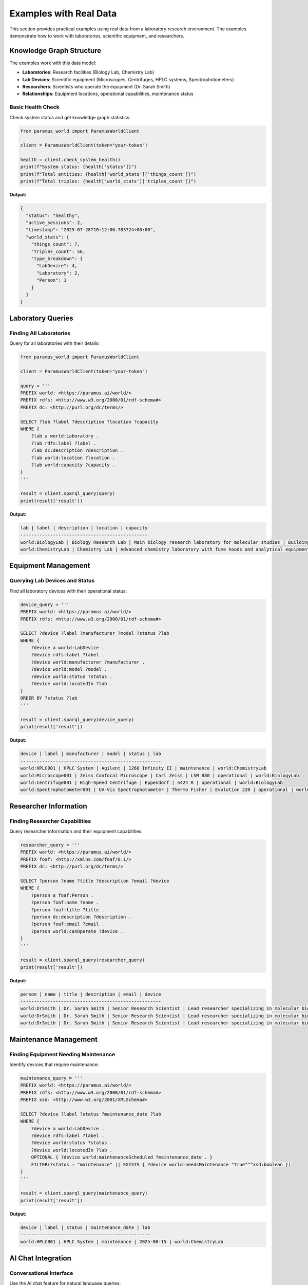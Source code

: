 Examples with Real Data
=======================

This section provides practical examples using real data from a laboratory research environment. The examples demonstrate how to work with laboratories, scientific equipment, and researchers.

Knowledge Graph Structure
-------------------------

The examples work with this data model:

- **Laboratories**: Research facilities (Biology Lab, Chemistry Lab)
- **Lab Devices**: Scientific equipment (Microscopes, Centrifuges, HPLC systems, Spectrophotometers)
- **Researchers**: Scientists who operate the equipment (Dr. Sarah Smith)
- **Relationships**: Equipment locations, operational capabilities, maintenance status

Basic Health Check
~~~~~~~~~~~~~~~~~~

Check system status and get knowledge graph statistics:

.. code-block:: python

   from paramus_world import ParamusWorldClient

   client = ParamusWorldClient(token="your-token")
   
   health = client.check_system_health()
   print(f"System status: {health['status']}")
   print(f"Total entities: {health['world_stats']['things_count']}")
   print(f"Total triples: {health['world_stats']['triples_count']}")

**Output:**

.. code-block:: json

   {
     "status": "healthy",
     "active_sessions": 2,
     "timestamp": "2025-07-28T10:12:06.783724+00:00",
     "world_stats": {
       "things_count": 7,
       "triples_count": 56,
       "type_breakdown": {
         "LabDevice": 4,
         "Laboratory": 2,
         "Person": 1
       }
     }
   }

Laboratory Queries
------------------

Finding All Laboratories
~~~~~~~~~~~~~~~~~~~~~~~~~

Query for all laboratories with their details:

.. code-block:: python

   from paramus_world import ParamusWorldClient

   client = ParamusWorldClient(token="your-token")
   
   query = '''
   PREFIX world: <https://paramus.ai/world/>
   PREFIX rdfs: <http://www.w3.org/2000/01/rdf-schema#>
   PREFIX dc: <http://purl.org/dc/terms/>
   
   SELECT ?lab ?label ?description ?location ?capacity
   WHERE {
       ?lab a world:Laboratory .
       ?lab rdfs:label ?label .
       ?lab dc:description ?description .
       ?lab world:location ?location .
       ?lab world:capacity ?capacity .
   }
   '''
   
   result = client.sparql_query(query)
   print(result['result'])

**Output:**

.. code-block:: text

   lab | label | description | location | capacity
   -----------------------------------------------
   world:BiologyLab | Biology Research Lab | Main biology research laboratory for molecular studies | Building A, Floor 3 | 15
   world:ChemistryLab | Chemistry Lab | Advanced chemistry laboratory with fume hoods and analytical equipment | Building B, Floor 2 | 20

Equipment Management
--------------------

Querying Lab Devices and Status
~~~~~~~~~~~~~~~~~~~~~~~~~~~~~~~

Find all laboratory devices with their operational status:

.. code-block:: python

   device_query = '''
   PREFIX world: <https://paramus.ai/world/>
   PREFIX rdfs: <http://www.w3.org/2000/01/rdf-schema#>
   
   SELECT ?device ?label ?manufacturer ?model ?status ?lab
   WHERE {
       ?device a world:LabDevice .
       ?device rdfs:label ?label .
       ?device world:manufacturer ?manufacturer .
       ?device world:model ?model .
       ?device world:status ?status .
       ?device world:locatedIn ?lab .
   }
   ORDER BY ?status ?lab
   '''
   
   result = client.sparql_query(device_query)
   print(result['result'])

**Output:**

.. code-block:: text

   device | label | manufacturer | model | status | lab
   ----------------------------------------------------
   world:HPLC001 | HPLC System | Agilent | 1260 Infinity II | maintenance | world:ChemistryLab
   world:Microscope001 | Zeiss Confocal Microscope | Carl Zeiss | LSM 880 | operational | world:BiologyLab
   world:Centrifuge001 | High-Speed Centrifuge | Eppendorf | 5424 R | operational | world:BiologyLab
   world:Spectrophotometer001 | UV-Vis Spectrophotometer | Thermo Fisher | Evolution 220 | operational | world:ChemistryLab

Researcher Information
----------------------

Finding Researcher Capabilities
~~~~~~~~~~~~~~~~~~~~~~~~~~~~~~~

Query researcher information and their equipment capabilities:

.. code-block:: python

   researcher_query = '''
   PREFIX world: <https://paramus.ai/world/>
   PREFIX foaf: <http://xmlns.com/foaf/0.1/>
   PREFIX dc: <http://purl.org/dc/terms/>
   
   SELECT ?person ?name ?title ?description ?email ?device
   WHERE {
       ?person a foaf:Person .
       ?person foaf:name ?name .
       ?person foaf:title ?title .
       ?person dc:description ?description .
       ?person foaf:email ?email .
       ?person world:canOperate ?device .
   }
   '''
   
   result = client.sparql_query(researcher_query)
   print(result['result'])

**Output:**

.. code-block:: text

   person | name | title | description | email | device
   ----------------------------------------------------
   world:DrSmith | Dr. Sarah Smith | Senior Research Scientist | Lead researcher specializing in molecular biology and biochemistry | s.smith@research.org | world:Microscope001
   world:DrSmith | Dr. Sarah Smith | Senior Research Scientist | Lead researcher specializing in molecular biology and biochemistry | s.smith@research.org | world:Centrifuge001
   world:DrSmith | Dr. Sarah Smith | Senior Research Scientist | Lead researcher specializing in molecular biology and biochemistry | s.smith@research.org | world:Spectrophotometer001

Maintenance Management
----------------------

Finding Equipment Needing Maintenance
~~~~~~~~~~~~~~~~~~~~~~~~~~~~~~~~~~~~~

Identify devices that require maintenance:

.. code-block:: python

   maintenance_query = '''
   PREFIX world: <https://paramus.ai/world/>
   PREFIX rdfs: <http://www.w3.org/2000/01/rdf-schema#>
   PREFIX xsd: <http://www.w3.org/2001/XMLSchema#>
   
   SELECT ?device ?label ?status ?maintenance_date ?lab
   WHERE {
       ?device a world:LabDevice .
       ?device rdfs:label ?label .
       ?device world:status ?status .
       ?device world:locatedIn ?lab .
       OPTIONAL { ?device world:maintenanceScheduled ?maintenance_date . }
       FILTER(?status = "maintenance" || EXISTS { ?device world:needsMaintenance "true"^^xsd:boolean })
   }
   '''
   
   result = client.sparql_query(maintenance_query)
   print(result['result'])

**Output:**

.. code-block:: text

   device | label | status | maintenance_date | lab
   ------------------------------------------------
   world:HPLC001 | HPLC System | maintenance | 2025-08-15 | world:ChemistryLab

AI Chat Integration
-------------------

Conversational Interface
~~~~~~~~~~~~~~~~~~~~~~~~

Use the AI chat feature for natural language queries:

.. code-block:: python

   # Basic greeting
   response = client.submit_chat("Hello, Paramus World! How are you today?")
   print(f"AI: {response['response']}")
   
   # Query about equipment with context
   response = client.submit_chat(
       message="What laboratory equipment is available and what's its current status?",
       context={"source": "equipment_query", "user": "researcher"}
   )
   print(f"AI: {response['response']}")

**Output:**

.. code-block:: json

   {
     "response": "Hello! I'm here to assist you with the World knowledge graph. How can I help you today?"
   }

Data Updates
------------

Adding New Equipment
~~~~~~~~~~~~~~~~~~~~

Insert new laboratory equipment into the knowledge graph:

.. code-block:: python

   update = '''
   PREFIX world: <https://paramus.ai/world/>
   PREFIX rdfs: <http://www.w3.org/2000/01/rdf-schema#>
   PREFIX dc: <http://purl.org/dc/terms/>
   
   INSERT DATA {
       world:NewMicroscope001 a world:LabDevice ;
           rdfs:label "Advanced Electron Microscope" ;
           dc:description "High-resolution electron microscope for nanoscale imaging" ;
           world:locatedIn world:BiologyLab ;
           world:manufacturer "JEOL" ;
           world:model "JEM-1400Plus" ;
           world:status "operational" .
           
       world:BiologyLab world:hasDevice world:NewMicroscope001 .
   }
   '''
   
   result = client.sparql_update(update)
   print(result)

**Output:**

.. code-block:: json

   {
     "message": "Update functionality to be implemented",
     "success": true
   }

Complete Laboratory Dashboard
-----------------------------

A comprehensive example combining multiple operations:

.. code-block:: python

   from paramus_world import ParamusWorldClient
   import json

   def laboratory_dashboard():
       """Complete laboratory management dashboard"""
       client = ParamusWorldClient(token="your-token")
       
       print("🔬 Laboratory Management Dashboard")
       print("=" * 40)
       
       # 1. System health check
       try:
           health = client.check_system_health()
           print(f"📊 System Status: {health['status']}")
           print(f"📈 Total Entities: {health['world_stats']['things_count']}")
           print(f"🔗 Total Relationships: {health['world_stats']['triples_count']}")
           print()
       except Exception as e:
           print(f"❌ Health check failed: {e}")
           return
       
       # 2. Laboratory overview
       lab_query = '''
       PREFIX world: <https://paramus.ai/world/>
       PREFIX rdfs: <http://www.w3.org/2000/01/rdf-schema#>
       SELECT ?lab ?label ?capacity WHERE {
           ?lab a world:Laboratory .
           ?lab rdfs:label ?label .
           ?lab world:capacity ?capacity .
       }
       '''
       
       try:
           labs = client.sparql_query(lab_query)
           print("🏢 Laboratories:")
           print(labs['result'])
           print()
       except Exception as e:
           print(f"❌ Laboratory query failed: {e}")
       
       # 3. Equipment status summary
       status_query = '''
       PREFIX world: <https://paramus.ai/world/>
       SELECT ?status (COUNT(?device) as ?count) WHERE {
           ?device a world:LabDevice .
           ?device world:status ?status .
       }
       GROUP BY ?status
       '''
       
       try:
           status = client.sparql_query(status_query)
           print("⚙️  Equipment Status Summary:")
           print(status['result'])
           print()
       except Exception as e:
           print(f"❌ Status query failed: {e}")
       
       # 4. Maintenance alerts
       maintenance_query = '''
       PREFIX world: <https://paramus.ai/world/>
       PREFIX rdfs: <http://www.w3.org/2000/01/rdf-schema#>
       SELECT ?device ?label ?maintenance_date WHERE {
           ?device a world:LabDevice .
           ?device rdfs:label ?label .
           ?device world:status "maintenance" .
           OPTIONAL { ?device world:maintenanceScheduled ?maintenance_date . }
       }
       '''
       
       try:
           maintenance = client.sparql_query(maintenance_query)
           print("🚨 Maintenance Required:")
           print(maintenance['result'])
           print()
       except Exception as e:
           print(f"❌ Maintenance query failed: {e}")
       
       # 5. Ask AI for insights
       try:
           ai_response = client.submit_chat(
               "Provide a summary of the current laboratory status and any recommendations.",
               context={"source": "dashboard", "type": "status_summary"}
           )
           print("🤖 AI Insights:")
           print(ai_response['response'])
       except Exception as e:
           print(f"❌ AI chat failed: {e}")

   if __name__ == "__main__":
       laboratory_dashboard()

Error Handling Best Practices
-----------------------------

Robust Query Execution
~~~~~~~~~~~~~~~~~~~~~~

Handle real-world errors and edge cases:

.. code-block:: python

   import requests
   from typing import Optional, Dict, Any

   def safe_sparql_query(client: ParamusWorldClient, 
                         query_name: str, 
                         query: str) -> Optional[Dict[str, Any]]:
       """Execute a SPARQL query with comprehensive error handling"""
       try:
           print(f"🔍 Executing {query_name}...")
           result = client.sparql_query(query)
           
           if result.get('success'):
               print(f"✅ {query_name} completed successfully")
               return result
           else:
               print(f"⚠️  {query_name} completed with issues")
               return result
               
       except requests.RequestException as e:
           print(f"❌ Network error in {query_name}: {e}")
           return None
       except ValueError as e:
           print(f"❌ API error in {query_name}: {e}")
           return None
       except Exception as e:
           print(f"❌ Unexpected error in {query_name}: {e}")
           return None

   # Usage example
   client = ParamusWorldClient(token="your-token")
   
   # Execute queries safely
   lab_data = safe_sparql_query(client, "Laboratory Query", lab_query)
   if lab_data and lab_data.get('success'):
       print("✅ Laboratory data retrieved successfully")
       print(lab_data['result'])
   else:
       print("❌ Failed to retrieve laboratory data")

Production Integration Examples
------------------------------

Flask Web API
~~~~~~~~~~~~~

Integrate with a Flask web application:

.. code-block:: python

   from flask import Flask, request, jsonify
   from paramus_world import ParamusWorldClient
   import os

   app = Flask(__name__)
   client = ParamusWorldClient(token=os.getenv("PARAMUS_TOKEN"))

   @app.route('/api/health')
   def api_health():
       """API endpoint for system health"""
       try:
           health = client.check_system_health()
           return jsonify(health)
       except Exception as e:
           return jsonify({"error": str(e)}), 500

   @app.route('/api/laboratories')
   def api_laboratories():
       """Get all laboratories"""
       query = '''
       PREFIX world: <https://paramus.ai/world/>
       PREFIX rdfs: <http://www.w3.org/2000/01/rdf-schema#>
       SELECT ?lab ?label ?location ?capacity WHERE {
           ?lab a world:Laboratory .
           ?lab rdfs:label ?label .
           ?lab world:location ?location .
           ?lab world:capacity ?capacity .
       }
       '''
       
       try:
           result = client.sparql_query(query)
           return jsonify(result)
       except Exception as e:
           return jsonify({"error": str(e)}), 500

   @app.route('/api/equipment/<lab_id>')
   def api_equipment(lab_id):
       """Get equipment for a specific laboratory"""
       query = f'''
       PREFIX world: <https://paramus.ai/world/>
       PREFIX rdfs: <http://www.w3.org/2000/01/rdf-schema#>
       SELECT ?device ?label ?manufacturer ?model ?status WHERE {{
           ?device a world:LabDevice .
           ?device rdfs:label ?label .
           ?device world:manufacturer ?manufacturer .
           ?device world:model ?model .
           ?device world:status ?status .
           ?device world:locatedIn world:{lab_id} .
       }}
       '''
       
       try:
           result = client.sparql_query(query)
           return jsonify(result)
       except Exception as e:
           return jsonify({"error": str(e)}), 500

   @app.route('/api/chat', methods=['POST'])
   def api_chat():
       """Chat endpoint"""
       try:
           data = request.get_json()
           message = data.get('message')
           context = data.get('context', {})
           
           response = client.submit_chat(message, context)
           return jsonify(response)
       except Exception as e:
           return jsonify({"error": str(e)}), 500

   if __name__ == '__main__':
       app.run(debug=True, port=5000)

Scheduled Monitoring
~~~~~~~~~~~~~~~~~~~

Set up automated monitoring tasks:

.. code-block:: python

   import schedule
   import time
   import smtplib
   from email.mime.text import MIMEText
   from paramus_world import ParamusWorldClient

   class LabMonitor:
       def __init__(self, token: str):
           self.client = ParamusWorldClient(token=token)
           
       def check_maintenance_alerts(self):
           """Check for equipment needing maintenance"""
           query = '''
           PREFIX world: <https://paramus.ai/world/>
           PREFIX rdfs: <http://www.w3.org/2000/01/rdf-schema#>
           SELECT ?device ?label ?maintenance_date WHERE {
               ?device a world:LabDevice .
               ?device rdfs:label ?label .
               ?device world:status "maintenance" .
               OPTIONAL { ?device world:maintenanceScheduled ?maintenance_date . }
           }
           '''
           
           try:
               result = self.client.sparql_query(query)
               if result.get('success') and result['result']:
                   self.send_maintenance_alert(result['result'])
                   print(f"🚨 Maintenance alert sent: {result['result']}")
               else:
                   print("✅ All equipment operational")
           except Exception as e:
               print(f"❌ Maintenance check failed: {e}")
       
       def send_maintenance_alert(self, devices):
           """Send email alert for maintenance"""
           # Implementation depends on your email setup
           print(f"📧 Would send maintenance alert for: {devices}")
       
       def generate_daily_report(self):
           """Generate daily laboratory status report"""
           try:
               health = self.client.check_system_health()
               
               # Ask AI for summary
               ai_summary = self.client.submit_chat(
                   "Generate a daily status report for all laboratory equipment and facilities."
               )
               
               report = {
                   "date": time.strftime("%Y-%m-%d"),
                   "system_health": health,
                   "ai_summary": ai_summary['response']
               }
               
               print(f"📊 Daily report generated: {report}")
               return report
               
           except Exception as e:
               print(f"❌ Report generation failed: {e}")

   # Setup monitoring
   monitor = LabMonitor(token="your-token")

   # Schedule tasks
   schedule.every().hour.do(monitor.check_maintenance_alerts)
   schedule.every().day.at("08:00").do(monitor.generate_daily_report)

   # Run scheduler
   print("🚀 Starting laboratory monitoring system...")
   while True:
       schedule.run_pending()
       time.sleep(60)

Data Export and Analysis
~~~~~~~~~~~~~~~~~~~~~~~

Export data for external analysis:

.. code-block:: python

   import pandas as pd
   import json
   from datetime import datetime
   from paramus_world import ParamusWorldClient

   class LabDataExporter:
       def __init__(self, token: str):
           self.client = ParamusWorldClient(token=token)
       
       def export_equipment_data(self) -> pd.DataFrame:
           """Export equipment data as pandas DataFrame"""
           query = '''
           PREFIX world: <https://paramus.ai/world/>
           PREFIX rdfs: <http://www.w3.org/2000/01/rdf-schema#>
           SELECT ?device ?label ?manufacturer ?model ?status ?lab WHERE {
               ?device a world:LabDevice .
               ?device rdfs:label ?label .
               ?device world:manufacturer ?manufacturer .
               ?device world:model ?model .
               ?device world:status ?status .
               ?device world:locatedIn ?lab .
           }
           '''
           
           result = self.client.sparql_query(query)
           
           # Parse result into structured data
           lines = result['result'].split('\n')[1:]  # Skip header
           data = []
           for line in lines:
               if line.strip():
                   parts = [p.strip() for p in line.split(' | ')]
                   if len(parts) == 6:
                       data.append({
                           'device': parts[0],
                           'label': parts[1],
                           'manufacturer': parts[2],
                           'model': parts[3],
                           'status': parts[4],
                           'lab': parts[5]
                       })
           
           return pd.DataFrame(data)
       
       def generate_analytics_report(self):
           """Generate comprehensive analytics report"""
           try:
               # Get equipment data
               equipment_df = self.export_equipment_data()
               
               # Basic analytics
               analytics = {
                   "timestamp": datetime.now().isoformat(),
                   "total_devices": len(equipment_df),
                   "devices_by_status": equipment_df['status'].value_counts().to_dict(),
                   "devices_by_lab": equipment_df['lab'].value_counts().to_dict(),
                   "manufacturers": equipment_df['manufacturer'].value_counts().to_dict()
               }
               
               # Export to files
               equipment_df.to_csv(f"equipment_data_{datetime.now().strftime('%Y%m%d')}.csv")
               
               with open(f"analytics_report_{datetime.now().strftime('%Y%m%d')}.json", 'w') as f:
                   json.dump(analytics, f, indent=2)
               
               print(f"📊 Analytics report generated: {analytics}")
               return analytics
               
           except Exception as e:
               print(f"❌ Analytics generation failed: {e}")
               return None

   # Usage
   exporter = LabDataExporter(token="your-token")
   analytics = exporter.generate_analytics_report()

This comprehensive set of examples demonstrates the real-world capabilities of the Paramus World Client using actual laboratory research data, showing practical applications for equipment management, researcher coordination, and facility operations.
